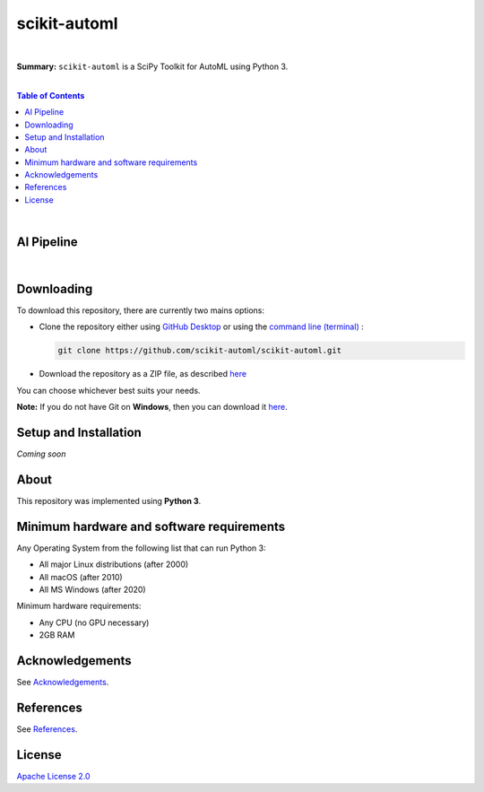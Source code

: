 scikit-automl
=========================

.. image:: https://img.shields.io/badge/License-Apache%202.0-lightgray.svg
  :target: LICENSE
  :alt: License
|

**Summary:** ``scikit-automl`` is a SciPy Toolkit for AutoML using Python 3.

|

.. contents:: **Table of Contents**

|

AI Pipeline
-------------------------

.. raw:: html

  <p align="left"><img src="doc/images/AI pipeline.png" alt="AI Pipeline" width="600"/>
  </p>

|

Downloading
-------------------------

To download this repository, there are currently two mains options:

- Clone the repository either using `GitHub Desktop <https://desktop.github.com/>`_ or using the `command line (terminal) <https://docs.github.com/en/repositories/creating-and-managing-repositories/cloning-a-repository>`_ :

  .. code::

    git clone https://github.com/scikit-automl/scikit-automl.git

- Download the repository as a ZIP file, as described `here <https://docs.github.com/en/repositories/working-with-files/using-files/downloading-source-code-archives>`_

You can choose whichever best suits your needs.

**Note:** If you do not have Git on **Windows**, then you can download it `here <https://git-scm.com/download/win>`_.

Setup and Installation
-------------------------

*Coming soon*


About
-------------------------

This repository was implemented using **Python 3**.

Minimum hardware and software requirements
--------------------------------------------------

Any Operating System from the following list that can run Python 3:

- All major Linux distributions (after 2000)
- All macOS (after 2010)
- All MS Windows (after 2020)

Minimum hardware requirements:

- Any CPU (no GPU necessary)
- 2GB RAM


Acknowledgements
-------------------------

See `Acknowledgements <ACKNOWLEDGEMENTS.rst>`_.

References
-------------------------

See `References <REFERENCES.rst>`_.

License 
-------------------------

`Apache License 2.0 <LICENSE>`_

.. |br| raw:: html

  <br/>
